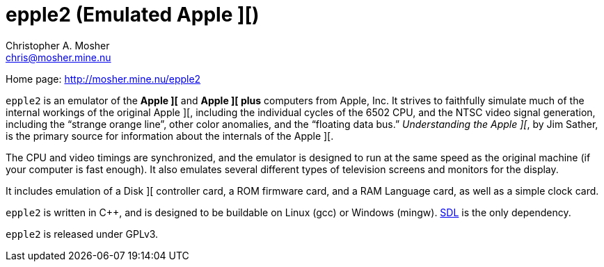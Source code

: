 epple2 (Emulated Apple ][)
==========================
Christopher A. Mosher <chris@mosher.mine.nu>

Home page: http://mosher.mine.nu/epple2[]

+epple2+ is an emulator of the *Apple ][* and *Apple ][ plus*
computers from Apple, Inc. It strives to faithfully simulate
much of the internal workings of the original Apple ][,
including the individual cycles of the 6502 CPU, and the
NTSC video signal generation, including the ``strange orange
line'', other color anomalies, and the ``floating data bus.''
_Understanding the Apple ][_, by Jim Sather, is the primary
source for information about the internals of the Apple ][.

The CPU and video timings are synchronized, and the emulator
is designed to run at the same speed as the original
machine (if your computer is fast enough). It also emulates
several different types of television screens and monitors
for the display.

It includes emulation of a Disk ][ controller card, a ROM
firmware card, and a RAM Language card, as well as a
simple clock card.

+epple2+ is written in C++, and is designed to be buildable
on Linux (gcc) or Windows (mingw). http://www.libsdl.org/[SDL]
is the only dependency.

+epple2+ is released under GPLv3.

